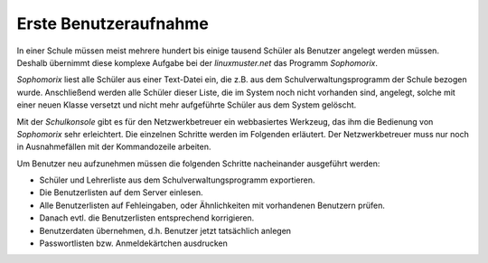 ========================
 Erste Benutzeraufnahme
========================

In einer Schule müssen meist mehrere hundert bis einige tausend Schüler als
Benutzer angelegt werden müssen. Deshalb übernimmt diese komplexe
Aufgabe bei der *linuxmuster.net* das Programm *Sophomorix*.

*Sophomorix* liest alle Schüler aus einer Text-Datei ein, die z.B. aus
dem Schulverwaltungsprogramm der Schule bezogen wurde. Anschließend
werden alle Schüler dieser Liste, die im System noch nicht vorhanden
sind, angelegt, solche mit einer neuen Klasse versetzt und nicht mehr
aufgeführte Schüler aus dem System gelöscht.

Mit der *Schulkonsole* gibt es für den Netzwerkbetreuer ein
webbasiertes Werkzeug, das ihm die Bedienung von *Sophomorix* sehr
erleichtert. Die einzelnen Schritte werden im Folgenden erläutert. Der
Netzwerkbetreuer muss nur noch in Ausnahmefällen mit der Kommandozeile
arbeiten.

Um Benutzer neu aufzunehmen müssen die folgenden Schritte nacheinander
ausgeführt werden:

*   Schüler und Lehrerliste aus dem Schulverwaltungsprogramm exportieren.
*   Die Benutzerlisten auf dem Server einlesen. 
*   Alle Benutzerlisten auf Fehleingaben, oder Ähnlichkeiten mit vorhandenen Benutzern prüfen.
*   Danach evtl. die Benutzerlisten entsprechend korrigieren.
*   Benutzerdaten übernehmen, d.h. Benutzer jetzt tatsächlich anlegen
*   Passwortlisten bzw. Anmeldekärtchen ausdrucken


